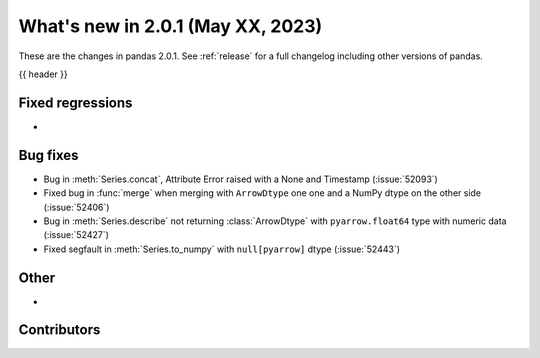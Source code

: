 .. _whatsnew_201:

What's new in 2.0.1 (May XX, 2023)
----------------------------------

These are the changes in pandas 2.0.1. See :ref:`release` for a full changelog
including other versions of pandas.

{{ header }}

.. ---------------------------------------------------------------------------
.. _whatsnew_201.regressions:

Fixed regressions
~~~~~~~~~~~~~~~~~
-

.. ---------------------------------------------------------------------------
.. _whatsnew_201.bug_fixes:

Bug fixes
~~~~~~~~~
- Bug in :meth:`Series.concat`, Attribute Error raised with a None and Timestamp (:issue:`52093`)
- Fixed bug in :func:`merge` when merging with ``ArrowDtype`` one one and a NumPy dtype on the other side (:issue:`52406`)
- Bug in :meth:`Series.describe` not returning :class:`ArrowDtype` with ``pyarrow.float64`` type with numeric data (:issue:`52427`)
- Fixed segfault in :meth:`Series.to_numpy` with ``null[pyarrow]`` dtype (:issue:`52443`)


.. ---------------------------------------------------------------------------
.. _whatsnew_201.other:

Other
~~~~~
-

.. ---------------------------------------------------------------------------
.. _whatsnew_201.contributors:

Contributors
~~~~~~~~~~~~

.. contributors:: v2.0.0..v2.0.1|HEAD
